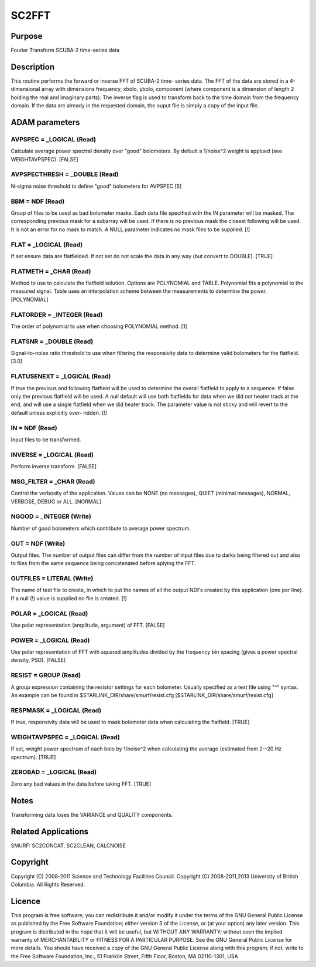 

SC2FFT
======


Purpose
~~~~~~~
Fourier Transform SCUBA-2 time-series data


Description
~~~~~~~~~~~
This routine performs the forward or inverse FFT of SCUBA-2 time-
series data. The FFT of the data are stored in a 4-dimensional array
with dimensions frequency, xbolo, ybolo, component (where component is
a dimension of length 2 holding the real and imaginary parts). The
inverse flag is used to transform back to the time domain from the
frequency domain. If the data are already in the requested domain, the
ouput file is simply a copy of the input file.


ADAM parameters
~~~~~~~~~~~~~~~



AVPSPEC = _LOGICAL (Read)
`````````````````````````
Calculate average power spectral density over "good" bolometers. By
default a 1/noise^2 weight is applued (see WEIGHTAVPSPEC). [FALSE]



AVPSPECTHRESH = _DOUBLE (Read)
``````````````````````````````
N-sigma noise threshold to define "good" bolometers for AVPSPEC [5]



BBM = NDF (Read)
````````````````
Group of files to be used as bad bolometer masks. Each data file
specified with the IN parameter will be masked. The corresponding
previous mask for a subarray will be used. If there is no previous
mask the closest following will be used. It is not an error for no
mask to match. A NULL parameter indicates no mask files to be
supplied. [!]



FLAT = _LOGICAL (Read)
``````````````````````
If set ensure data are flatfielded. If not set do not scale the data
in any way (but convert to DOUBLE). [TRUE]



FLATMETH = _CHAR (Read)
```````````````````````
Method to use to calculate the flatfield solution. Options are
POLYNOMIAL and TABLE. Polynomial fits a polynomial to the measured
signal. Table uses an interpolation scheme between the measurements to
determine the power. [POLYNOMIAL]



FLATORDER = _INTEGER (Read)
```````````````````````````
The order of polynomial to use when choosing POLYNOMIAL method. [1]



FLATSNR = _DOUBLE (Read)
````````````````````````
Signal-to-noise ratio threshold to use when filtering the responsivity
data to determine valid bolometers for the flatfield. [3.0]



FLATUSENEXT = _LOGICAL (Read)
`````````````````````````````
If true the previous and following flatfield will be used to determine
the overall flatfield to apply to a sequence. If false only the
previous flatfield will be used. A null default will use both
flatfields for data when we did not heater track at the end, and will
use a single flatfield when we did heater track. The parameter value
is not sticky and will revert to the default unless explicitly over-
ridden. [!]



IN = NDF (Read)
```````````````
Input files to be transformed.



INVERSE = _LOGICAL (Read)
`````````````````````````
Perform inverse transform. [FALSE]



MSG_FILTER = _CHAR (Read)
`````````````````````````
Control the verbosity of the application. Values can be NONE (no
messages), QUIET (minimal messages), NORMAL, VERBOSE, DEBUG or ALL.
[NORMAL]



NGOOD = _INTEGER (Write)
````````````````````````
Number of good bolometers which contribute to average power spectrum.



OUT = NDF (Write)
`````````````````
Output files. The number of output files can differ from the number of
input files due to darks being filtered out and also to files from the
same sequence being concatenated before aplying the FFT.



OUTFILES = LITERAL (Write)
``````````````````````````
The name of text file to create, in which to put the names of all the
output NDFs created by this application (one per line). If a null (!)
value is supplied no file is created. [!]



POLAR = _LOGICAL (Read)
```````````````````````
Use polar representation (amplitude, argument) of FFT. [FALSE]



POWER = _LOGICAL (Read)
```````````````````````
Use polar representation of FFT with squared amplitudes divided by the
frequency bin spacing (gives a power spectral density, PSD). [FALSE]



RESIST = GROUP (Read)
`````````````````````
A group expression containing the resistor settings for each
bolometer. Usually specified as a text file using "^" syntax. An
example can be found in $STARLINK_DIR/share/smurf/resist.cfg
[$STARLINK_DIR/share/smurf/resist.cfg]



RESPMASK = _LOGICAL (Read)
``````````````````````````
If true, responsivity data will be used to mask bolometer data when
calculating the flatfield. [TRUE]



WEIGHTAVPSPEC = _LOGICAL (Read)
```````````````````````````````
If set, weight power spectrum of each bolo by 1/noise^2 when
calculating the average (estimated from 2--20 Hz spectrum). [TRUE]



ZEROBAD = _LOGICAL (Read)
`````````````````````````
Zero any bad values in the data before taking FFT. [TRUE]



Notes
~~~~~
Transforming data loses the VARIANCE and QUALITY components.


Related Applications
~~~~~~~~~~~~~~~~~~~~
SMURF: SC2CONCAT, SC2CLEAN, CALCNOISE


Copyright
~~~~~~~~~
Copyright (C) 2008-2011 Science and Technology Facilities Council.
Copyright (C) 2008-2011,2013 University of British Columbia. All
Rights Reserved.


Licence
~~~~~~~
This program is free software; you can redistribute it and/or modify
it under the terms of the GNU General Public License as published by
the Free Software Foundation; either version 3 of the License, or (at
your option) any later version.
This program is distributed in the hope that it will be useful, but
WITHOUT ANY WARRANTY; without even the implied warranty of
MERCHANTABILITY or FITNESS FOR A PARTICULAR PURPOSE. See the GNU
General Public License for more details.
You should have received a copy of the GNU General Public License
along with this program; if not, write to the Free Software
Foundation, Inc., 51 Franklin Street, Fifth Floor, Boston, MA
02110-1301, USA


